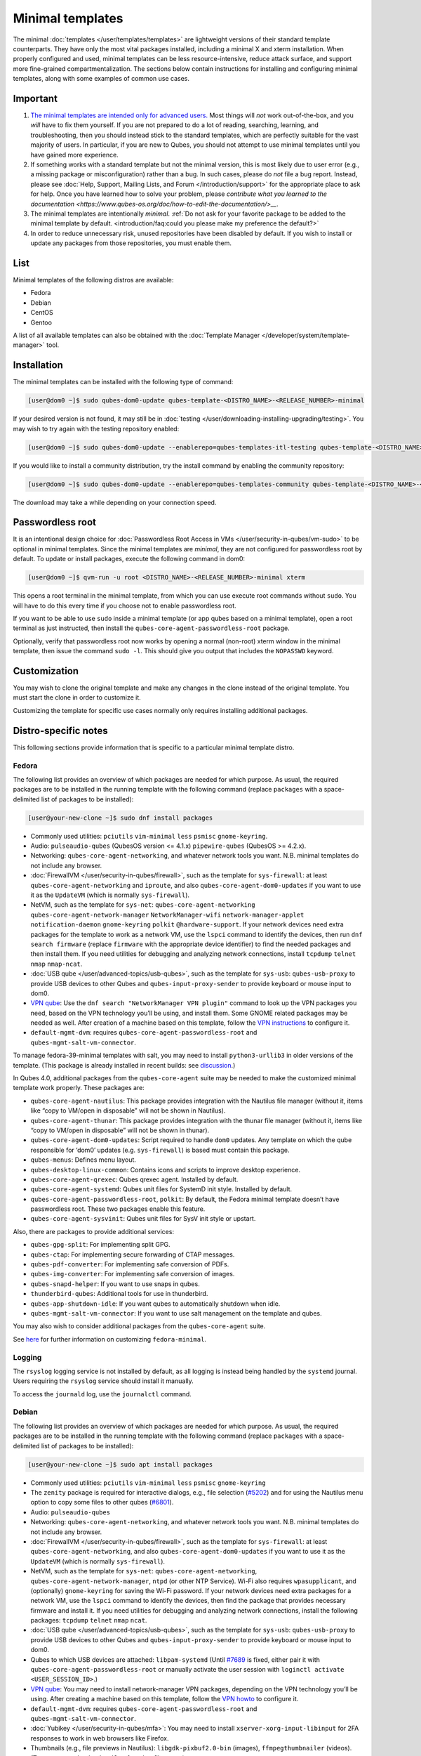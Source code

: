 =================
Minimal templates
=================


The minimal :doc:`templates </user/templates/templates>` are lightweight versions of
their standard template counterparts. They have only the most vital
packages installed, including a minimal X and xterm installation. When
properly configured and used, minimal templates can be less
resource-intensive, reduce attack surface, and support more fine-grained
compartmentalization. The sections below contain instructions for
installing and configuring minimal templates, along with some examples
of common use cases.

Important
---------


1. `The minimal templates are intended only for advanced users. <https://forum.qubes-os.org/t/9717/15>`__ Most things will
   *not* work out-of-the-box, and you *will* have to fix them yourself.
   If you are not prepared to do a lot of reading, searching, learning,
   and troubleshooting, then you should instead stick to the standard
   templates, which are perfectly suitable for the vast majority of
   users. In particular, if you are new to Qubes, you should not attempt
   to use minimal templates until you have gained more experience.

2. If something works with a standard template but not the minimal
   version, this is most likely due to user error (e.g., a missing
   package or misconfiguration) rather than a bug. In such cases, please
   do *not* file a bug report. Instead, please see :doc:`Help, Support, Mailing Lists, and Forum </introduction/support>` for the appropriate place to
   ask for help. Once you have learned how to solve your problem, please
   `contribute what you learned to the documentation <https://www.qubes-os.org/doc/how-to-edit-the-documentation/>__`.

3. The minimal templates are intentionally *minimal*. :ref:`Do not ask for your favorite package to be added to the minimal template by default. <introduction/faq:could you please make my preference the default?>`

4. In order to reduce unnecessary risk, unused repositories have been
   disabled by default. If you wish to install or update any packages
   from those repositories, you must enable them.



List
----


Minimal templates of the following distros are available:

- Fedora

- Debian

- CentOS

- Gentoo



A list of all available templates can also be obtained with the
:doc:`Template Manager </developer/system/template-manager>` tool.

Installation
------------


The minimal templates can be installed with the following type of
command:

.. code:: bash

      [user@dom0 ~]$ sudo qubes-dom0-update qubes-template-<DISTRO_NAME>-<RELEASE_NUMBER>-minimal


If your desired version is not found, it may still be in
:doc:`testing </user/downloading-installing-upgrading/testing>`. You may wish to try again with the testing
repository enabled:

.. code:: bash

      [user@dom0 ~]$ sudo qubes-dom0-update --enablerepo=qubes-templates-itl-testing qubes-template-<DISTRO_NAME>-<RELEASE_NUMBER>-minimal


If you would like to install a community distribution, try the install
command by enabling the community repository:

.. code:: bash

      [user@dom0 ~]$ sudo qubes-dom0-update --enablerepo=qubes-templates-community qubes-template-<DISTRO_NAME>-<RELEASE_NUMBER>-minimal


The download may take a while depending on your connection speed.

Passwordless root
-----------------


It is an intentional design choice for :doc:`Passwordless Root Access in VMs </user/security-in-qubes/vm-sudo>` to be optional in minimal templates. Since the
minimal templates are *minimal*, they are not configured for
passwordless root by default. To update or install packages, execute the
following command in dom0:

.. code:: bash

      [user@dom0 ~]$ qvm-run -u root <DISTRO_NAME>-<RELEASE_NUMBER>-minimal xterm


This opens a root terminal in the minimal template, from which you can
use execute root commands without ``sudo``. You will have to do this
every time if you choose not to enable passwordless root.

If you want to be able to use ``sudo`` inside a minimal template (or app
qubes based on a minimal template), open a root terminal as just
instructed, then install the ``qubes-core-agent-passwordless-root``
package.

Optionally, verify that passwordless root now works by opening a normal
(non-root) xterm window in the minimal template, then issue the command
``sudo -l``. This should give you output that includes the ``NOPASSWD``
keyword.

Customization
-------------


You may wish to clone the original template and make any changes in the
clone instead of the original template. You must start the clone in
order to customize it.

Customizing the template for specific use cases normally only requires
installing additional packages.

Distro-specific notes
---------------------


This following sections provide information that is specific to a
particular minimal template distro.

Fedora
^^^^^^


The following list provides an overview of which packages are needed for
which purpose. As usual, the required packages are to be installed in
the running template with the following command (replace ``packages``
with a space-delimited list of packages to be installed):

.. code:: bash

      [user@your-new-clone ~]$ sudo dnf install packages



- Commonly used utilities: ``pciutils`` ``vim-minimal`` ``less``
  ``psmisc`` ``gnome-keyring``.

- Audio: ``pulseaudio-qubes`` (QubesOS version <= 4.1.x)
  ``pipewire-qubes`` (QubesOS >= 4.2.x).

- Networking: ``qubes-core-agent-networking``, and whatever network
  tools you want. N.B. minimal templates do not include any browser.

- :doc:`FirewallVM </user/security-in-qubes/firewall>`, such as the template for
  ``sys-firewall``: at least ``qubes-core-agent-networking`` and
  ``iproute``, and also ``qubes-core-agent-dom0-updates`` if you want
  to use it as the ``UpdateVM`` (which is normally ``sys-firewall``).

- NetVM, such as the template for ``sys-net``:
  ``qubes-core-agent-networking`` ``qubes-core-agent-network-manager``
  ``NetworkManager-wifi`` ``network-manager-applet``
  ``notification-daemon`` ``gnome-keyring`` ``polkit``
  ``@hardware-support``. If your network devices need extra packages
  for the template to work as a network VM, use the ``lspci`` command
  to identify the devices, then run ``dnf search firmware`` (replace
  ``firmware`` with the appropriate device identifier) to find the
  needed packages and then install them. If you need utilities for
  debugging and analyzing network connections, install ``tcpdump``
  ``telnet`` ``nmap`` ``nmap-ncat``.

- :doc:`USB qube </user/advanced-topics/usb-qubes>`, such as the template for ``sys-usb``:
  ``qubes-usb-proxy`` to provide USB devices to other Qubes and
  ``qubes-input-proxy-sender`` to provide keyboard or mouse input to
  dom0.

- `VPN qube <https://forum.qubes-os.org/t/19061>`__: Use the
  ``dnf search "NetworkManager VPN plugin"`` command to look up the VPN
  packages you need, based on the VPN technology you’ll be using, and
  install them. Some GNOME related packages may be needed as well.
  After creation of a machine based on this template, follow the `VPN instructions <https://forum.qubes-os.org/t/19061#set-up-a-proxyvm-as-a-vpn-gateway-using-networkmanager>`__
  to configure it.

- ``default-mgmt-dvm``: requires ``qubes-core-agent-passwordless-root``
  and ``qubes-mgmt-salt-vm-connector``.



To manage fedora-39-minimal templates with salt, you may need to install
``python3-urllib3`` in older versions of the template. (This package is
already installed in recent builds: see
`discussion <https://github.com/QubesOS/qubes-issues/issues/8806>`__.)

In Qubes 4.0, additional packages from the ``qubes-core-agent`` suite
may be needed to make the customized minimal template work properly.
These packages are:

- ``qubes-core-agent-nautilus``: This package provides integration with
  the Nautilus file manager (without it, items like “copy to VM/open in
  disposable” will not be shown in Nautilus).

- ``qubes-core-agent-thunar``: This package provides integration with
  the thunar file manager (without it, items like “copy to VM/open in
  disposable” will not be shown in thunar).

- ``qubes-core-agent-dom0-updates``: Script required to handle ``dom0``
  updates. Any template on which the qube responsible for ‘dom0’
  updates (e.g. ``sys-firewall``) is based must contain this package.

- ``qubes-menus``: Defines menu layout.

- ``qubes-desktop-linux-common``: Contains icons and scripts to improve
  desktop experience.

- ``qubes-core-agent-qrexec``: Qubes qrexec agent. Installed by
  default.

- ``qubes-core-agent-systemd``: Qubes unit files for SystemD init
  style. Installed by default.

- ``qubes-core-agent-passwordless-root``, ``polkit``: By default, the
  Fedora minimal template doesn’t have passwordless root. These two
  packages enable this feature.

- ``qubes-core-agent-sysvinit``: Qubes unit files for SysV init style
  or upstart.



Also, there are packages to provide additional services:

- ``qubes-gpg-split``: For implementing split GPG.

- ``qubes-ctap``: For implementing secure forwarding of CTAP messages.

- ``qubes-pdf-converter``: For implementing safe conversion of PDFs.

- ``qubes-img-converter``: For implementing safe conversion of images.

- ``qubes-snapd-helper``: If you want to use snaps in qubes.

- ``thunderbird-qubes``: Additional tools for use in thunderbird.

- ``qubes-app-shutdown-idle``: If you want qubes to automatically
  shutdown when idle.

- ``qubes-mgmt-salt-vm-connector``: If you want to use salt management
  on the template and qubes.



You may also wish to consider additional packages from the
``qubes-core-agent`` suite.

See `here <https://forum.qubes-os.org/t/18999>`__ for further
information on customizing ``fedora-minimal``.

Logging
^^^^^^^


The ``rsyslog`` logging service is not installed by default, as all
logging is instead being handled by the ``systemd`` journal. Users
requiring the ``rsyslog`` service should install it manually.

To access the ``journald`` log, use the ``journalctl`` command.

Debian
^^^^^^


The following list provides an overview of which packages are needed for
which purpose. As usual, the required packages are to be installed in
the running template with the following command (replace ``packages``
with a space-delimited list of packages to be installed):

.. code:: bash

      [user@your-new-clone ~]$ sudo apt install packages



- Commonly used utilities: ``pciutils`` ``vim-minimal`` ``less``
  ``psmisc`` ``gnome-keyring``

- The ``zenity`` package is required for interactive dialogs, e.g.,
  file selection
  (`#5202 <https://github.com/QubesOS/qubes-issues/issues/5202>`__) and
  for using the Nautilus menu option to copy some files to other qubes
  (`#6801 <https://github.com/QubesOS/qubes-issues/issues/6801>`__).

- Audio: ``pulseaudio-qubes``

- Networking: ``qubes-core-agent-networking``, and whatever network
  tools you want. N.B. minimal templates do not include any browser.

- :doc:`FirewallVM </user/security-in-qubes/firewall>`, such as the template for
  ``sys-firewall``: at least ``qubes-core-agent-networking``, and also
  ``qubes-core-agent-dom0-updates`` if you want to use it as the
  ``UpdateVM`` (which is normally ``sys-firewall``).

- NetVM, such as the template for ``sys-net``:
  ``qubes-core-agent-networking``,
  ``qubes-core-agent-network-manager``, ``ntpd`` (or other NTP
  Service). Wi-Fi also requires ``wpasupplicant``, and (optionally)
  ``gnome-keyring`` for saving the Wi-Fi password. If your network
  devices need extra packages for a network VM, use the ``lspci``
  command to identify the devices, then find the package that provides
  necessary firmware and install it. If you need utilities for
  debugging and analyzing network connections, install the following
  packages: ``tcpdump`` ``telnet`` ``nmap`` ``ncat``.

- :doc:`USB qube </user/advanced-topics/usb-qubes>`, such as the template for ``sys-usb``:
  ``qubes-usb-proxy`` to provide USB devices to other Qubes and
  ``qubes-input-proxy-sender`` to provide keyboard or mouse input to
  dom0.

- Qubes to which USB devices are attached: ``libpam-systemd`` (Until
  `#7689 <https://github.com/QubesOS/qubes-issues/issues/7689>`__ is
  fixed, either pair it with ``qubes-core-agent-passwordless-root`` or
  manually activate the user session with
  ``loginctl activate <USER_SESSION_ID>``.)

- `VPN qube <https://forum.qubes-os.org/t/19061>`__: You may need to
  install network-manager VPN packages, depending on the VPN technology
  you’ll be using. After creating a machine based on this template,
  follow the `VPN howto <https://forum.qubes-os.org/t/19061#set-up-a-proxyvm-as-a-vpn-gateway-using-networkmanager>`__
  to configure it.

- ``default-mgmt-dvm``: requires ``qubes-core-agent-passwordless-root``
  and ``qubes-mgmt-salt-vm-connector``.

- :doc:`Yubikey </user/security-in-qubes/mfa>`: You may need to install
  ``xserver-xorg-input-libinput`` for 2FA responses to work in web
  browsers like Firefox.

- Thumbnails (e.g., file previews in Nautilus):
  ``libgdk-pixbuf2.0-bin`` (images), ``ffmpegthumbnailer`` (videos).
  (Try ``apt search thumbnailer`` for other file types.)



In Qubes 4.0, additional packages from the ``qubes-core-agent`` suite
may be needed to make the customized minimal template work properly.
These packages are:

- ``qubes-core-agent-nautilus``: This package provides integration with
  the Nautilus file manager (without it, items like “copy to VM/open in
  disposable” will not be shown in Nautilus).

- ``qubes-core-agent-thunar``: This package provides integration with
  the thunar file manager (without it, items like “copy to VM/open in
  disposable” will not be shown in thunar).

- ``qubes-core-agent-dom0-updates``: Script required to handle ``dom0``
  updates. Any template on which the qube responsible for ‘dom0’
  updates (e.g. ``sys-firewall``) is based must contain this package.

- ``qubes-menus``: Defines menu layout.

- ``qubes-desktop-linux-common``: Contains icons and scripts to improve
  desktop experience.



Also, there are packages to provide additional services:

- ``qubes-gpg-split``: For implementing split GPG.

- ``qubes-ctap``: For implementing secure forwarding of CTAP messages.

- ``qubes-pdf-converter``: For implementing safe conversion of PDFs.

- ``qubes-img-converter``: For implementing safe conversion of images.

- ``qubes-snapd-helper``: If you want to use snaps in qubes.

- ``qubes-thunderbird``: Additional tools for use in thunderbird.

- ``qubes-app-shutdown-idle``: If you want qubes to automatically
  shutdown when idle.

- ``qubes-mgmt-salt-vm-connector``: If you want to use salt management
  on the template and qubes.



Documentation on all of these can be found in the :doc:`docs </index>`.

You could, of course, use ``qubes-vm-recommended`` to automatically
install many of these, but in that case you are well on the way to a
standard Debian template.

CentOS
^^^^^^


The following list provides an overview of which packages are needed for
which purpose. As usual, the required packages are to be installed in
the running template with the following command (replace ``packages``
with a space-delimited list of packages to be installed):

.. code:: bash

      [user@your-new-clone ~]$ sudo yum install packages



- Commonly used utilities: ``pciutils`` ``vim-minimal`` ``less``
  ``psmisc`` ``gnome-keyring``

- Audio: ``pulseaudio-qubes``.

- Networking: ``qubes-core-agent-networking``, and whatever network
  tools you want. N.B. minimal templates do not include any browser.

- :doc:`FirewallVM </user/security-in-qubes/firewall>`, such as the template for
  ``sys-firewall``: at least ``qubes-core-agent-networking``, and also
  ``qubes-core-agent-dom0-updates`` if you want to use it as the
  ``UpdateVM`` (which is normally ``sys-firewall``).

- NetVM, such as the template for ``sys-net``:
  ``qubes-core-agent-networking`` ``qubes-core-agent-network-manager``
  ``NetworkManager-wifi`` ``network-manager-applet``
  ``notification-daemon`` ``gnome-keyring``. If your network devices
  need extra packages for a network VM, use the ``lspci`` command to
  identify the devices, then find the package that provides necessary
  firnware and install it. If you need utilities for debugging and
  analyzing network connections, install the following packages:
  ``tcpdump`` ``telnet`` ``nmap`` ``nmap-ncat``

- :doc:`USB qube </user/advanced-topics/usb-qubes>`, such as the template for ``sys-usb``:
  ``qubes-usb-proxy`` to provide USB devices to other Qubes and
  ``qubes-input-proxy-sender`` to provide keyboard or mouse input to
  dom0.

- `VPN qube <https://forum.qubes-os.org/t/19061>`__: You may need to
  install network-manager VPN packages, depending on the VPN technology
  you’ll be using. After creating a machine based on this template,
  follow the `VPN howto <https://forum.qubes-os.org/t/19061#set-up-a-proxyvm-as-a-vpn-gateway-using-networkmanager>`__
  to configure it.

- ``default-mgmt-dvm``: requires ``qubes-core-agent-passwordless-root``
  and ``qubes-mgmt-salt-vm-connector``.



In Qubes 4.0, additional packages from the ``qubes-core-agent`` suite
may be needed to make the customized minimal template work properly.
These packages are:

- ``qubes-core-agent-nautilus``: This package provides integration with
  the Nautilus file manager (without it, items like “copy to VM/open in
  disposable” will not be shown in Nautilus).

- ``qubes-core-agent-thunar``: This package provides integration with
  the thunar file manager (without it, items like “copy to VM/open in
  disposable” will not be shown in thunar).

- ``qubes-core-agent-dom0-updates``: Script required to handle ``dom0``
  updates. Any template on which the qube responsible for ‘dom0’
  updates (e.g. ``sys-firewall``) is based must contain this package.

- ``qubes-menus``: Defines menu layout.

- ``qubes-desktop-linux-common``: Contains icons and scripts to improve
  desktop experience.



Also, there are packages to provide additional services:

- ``qubes-gpg-split``: For implementing split GPG.

- ``qubes-pdf-converter``: For implementing safe conversion of PDFs.

- ``qubes-img-converter``: For implementing safe conversion of images.

- ``qubes-snapd-helper``: If you want to use snaps in qubes.

- ``qubes-mgmt-salt-vm-connector``: If you want to use salt management
  on the template and qubes.



Documentation on all of these can be found in the :doc:`docs </index>`.

You could, of course, use ``qubes-vm-recommended`` to automatically
install many of these, but in that case you are well on the way to a
standard Debian template.
